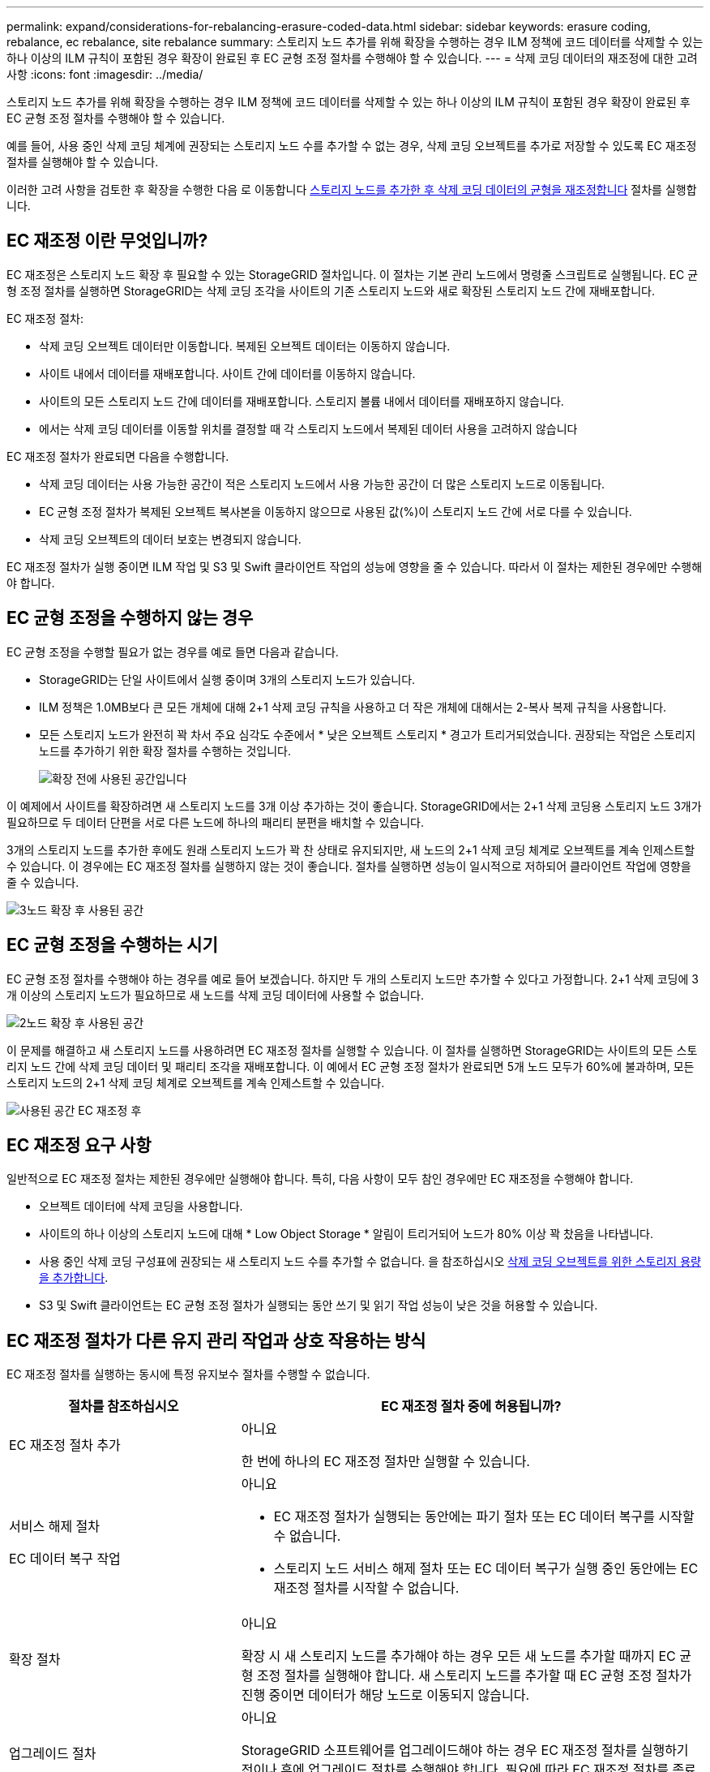 ---
permalink: expand/considerations-for-rebalancing-erasure-coded-data.html 
sidebar: sidebar 
keywords: erasure coding, rebalance, ec rebalance, site rebalance 
summary: 스토리지 노드 추가를 위해 확장을 수행하는 경우 ILM 정책에 코드 데이터를 삭제할 수 있는 하나 이상의 ILM 규칙이 포함된 경우 확장이 완료된 후 EC 균형 조정 절차를 수행해야 할 수 있습니다. 
---
= 삭제 코딩 데이터의 재조정에 대한 고려사항
:icons: font
:imagesdir: ../media/


[role="lead"]
스토리지 노드 추가를 위해 확장을 수행하는 경우 ILM 정책에 코드 데이터를 삭제할 수 있는 하나 이상의 ILM 규칙이 포함된 경우 확장이 완료된 후 EC 균형 조정 절차를 수행해야 할 수 있습니다.

예를 들어, 사용 중인 삭제 코딩 체계에 권장되는 스토리지 노드 수를 추가할 수 없는 경우, 삭제 코딩 오브젝트를 추가로 저장할 수 있도록 EC 재조정 절차를 실행해야 할 수 있습니다.

이러한 고려 사항을 검토한 후 확장을 수행한 다음 로 이동합니다 xref:rebalancing-erasure-coded-data-after-adding-storage-nodes.adoc[스토리지 노드를 추가한 후 삭제 코딩 데이터의 균형을 재조정합니다] 절차를 실행합니다.



== EC 재조정 이란 무엇입니까?

EC 재조정은 스토리지 노드 확장 후 필요할 수 있는 StorageGRID 절차입니다. 이 절차는 기본 관리 노드에서 명령줄 스크립트로 실행됩니다. EC 균형 조정 절차를 실행하면 StorageGRID는 삭제 코딩 조각을 사이트의 기존 스토리지 노드와 새로 확장된 스토리지 노드 간에 재배포합니다.

EC 재조정 절차:

* 삭제 코딩 오브젝트 데이터만 이동합니다. 복제된 오브젝트 데이터는 이동하지 않습니다.
* 사이트 내에서 데이터를 재배포합니다. 사이트 간에 데이터를 이동하지 않습니다.
* 사이트의 모든 스토리지 노드 간에 데이터를 재배포합니다. 스토리지 볼륨 내에서 데이터를 재배포하지 않습니다.
* 에서는 삭제 코딩 데이터를 이동할 위치를 결정할 때 각 스토리지 노드에서 복제된 데이터 사용을 고려하지 않습니다


EC 재조정 절차가 완료되면 다음을 수행합니다.

* 삭제 코딩 데이터는 사용 가능한 공간이 적은 스토리지 노드에서 사용 가능한 공간이 더 많은 스토리지 노드로 이동됩니다.
* EC 균형 조정 절차가 복제된 오브젝트 복사본을 이동하지 않으므로 사용된 값(%)이 스토리지 노드 간에 서로 다를 수 있습니다.
* 삭제 코딩 오브젝트의 데이터 보호는 변경되지 않습니다.


EC 재조정 절차가 실행 중이면 ILM 작업 및 S3 및 Swift 클라이언트 작업의 성능에 영향을 줄 수 있습니다. 따라서 이 절차는 제한된 경우에만 수행해야 합니다.



== EC 균형 조정을 수행하지 않는 경우

EC 균형 조정을 수행할 필요가 없는 경우를 예로 들면 다음과 같습니다.

* StorageGRID는 단일 사이트에서 실행 중이며 3개의 스토리지 노드가 있습니다.
* ILM 정책은 1.0MB보다 큰 모든 개체에 대해 2+1 삭제 코딩 규칙을 사용하고 더 작은 개체에 대해서는 2-복사 복제 규칙을 사용합니다.
* 모든 스토리지 노드가 완전히 꽉 차서 주요 심각도 수준에서 * 낮은 오브젝트 스토리지 * 경고가 트리거되었습니다. 권장되는 작업은 스토리지 노드를 추가하기 위한 확장 절차를 수행하는 것입니다.
+
image::../media/used_space_before_expansion.png[확장 전에 사용된 공간입니다]



이 예제에서 사이트를 확장하려면 새 스토리지 노드를 3개 이상 추가하는 것이 좋습니다. StorageGRID에서는 2+1 삭제 코딩용 스토리지 노드 3개가 필요하므로 두 데이터 단편을 서로 다른 노드에 하나의 패리티 분편을 배치할 수 있습니다.

3개의 스토리지 노드를 추가한 후에도 원래 스토리지 노드가 꽉 찬 상태로 유지되지만, 새 노드의 2+1 삭제 코딩 체계로 오브젝트를 계속 인제스트할 수 있습니다. 이 경우에는 EC 재조정 절차를 실행하지 않는 것이 좋습니다. 절차를 실행하면 성능이 일시적으로 저하되어 클라이언트 작업에 영향을 줄 수 있습니다.

image::../media/used_space_after_3_node_expansion.png[3노드 확장 후 사용된 공간]



== EC 균형 조정을 수행하는 시기

EC 균형 조정 절차를 수행해야 하는 경우를 예로 들어 보겠습니다. 하지만 두 개의 스토리지 노드만 추가할 수 있다고 가정합니다. 2+1 삭제 코딩에 3개 이상의 스토리지 노드가 필요하므로 새 노드를 삭제 코딩 데이터에 사용할 수 없습니다.

image::../media/used_space_after_2_node_expansion.png[2노드 확장 후 사용된 공간]

이 문제를 해결하고 새 스토리지 노드를 사용하려면 EC 재조정 절차를 실행할 수 있습니다. 이 절차를 실행하면 StorageGRID는 사이트의 모든 스토리지 노드 간에 삭제 코딩 데이터 및 패리티 조각을 재배포합니다. 이 예에서 EC 균형 조정 절차가 완료되면 5개 노드 모두가 60%에 불과하며, 모든 스토리지 노드의 2+1 삭제 코딩 체계로 오브젝트를 계속 인제스트할 수 있습니다.

image::../media/used_space_after_ec_rebalance.png[사용된 공간 EC 재조정 후]



== EC 재조정 요구 사항

일반적으로 EC 재조정 절차는 제한된 경우에만 실행해야 합니다. 특히, 다음 사항이 모두 참인 경우에만 EC 재조정을 수행해야 합니다.

* 오브젝트 데이터에 삭제 코딩을 사용합니다.
* 사이트의 하나 이상의 스토리지 노드에 대해 * Low Object Storage * 알림이 트리거되어 노드가 80% 이상 꽉 찼음을 나타냅니다.
* 사용 중인 삭제 코딩 구성표에 권장되는 새 스토리지 노드 수를 추가할 수 없습니다. 을 참조하십시오 xref:adding-storage-capacity-for-erasure-coded-objects.adoc[삭제 코딩 오브젝트를 위한 스토리지 용량을 추가합니다].
* S3 및 Swift 클라이언트는 EC 균형 조정 절차가 실행되는 동안 쓰기 및 읽기 작업 성능이 낮은 것을 허용할 수 있습니다.




== EC 재조정 절차가 다른 유지 관리 작업과 상호 작용하는 방식

EC 재조정 절차를 실행하는 동시에 특정 유지보수 절차를 수행할 수 없습니다.

[cols="1a,2a"]
|===
| 절차를 참조하십시오 | EC 재조정 절차 중에 허용됩니까? 


 a| 
EC 재조정 절차 추가
 a| 
아니요

한 번에 하나의 EC 재조정 절차만 실행할 수 있습니다.



 a| 
서비스 해제 절차

EC 데이터 복구 작업
 a| 
아니요

* EC 재조정 절차가 실행되는 동안에는 파기 절차 또는 EC 데이터 복구를 시작할 수 없습니다.
* 스토리지 노드 서비스 해제 절차 또는 EC 데이터 복구가 실행 중인 동안에는 EC 재조정 절차를 시작할 수 없습니다.




 a| 
확장 절차
 a| 
아니요

확장 시 새 스토리지 노드를 추가해야 하는 경우 모든 새 노드를 추가할 때까지 EC 균형 조정 절차를 실행해야 합니다. 새 스토리지 노드를 추가할 때 EC 균형 조정 절차가 진행 중이면 데이터가 해당 노드로 이동되지 않습니다.



 a| 
업그레이드 절차
 a| 
아니요

StorageGRID 소프트웨어를 업그레이드해야 하는 경우 EC 재조정 절차를 실행하기 전이나 후에 업그레이드 절차를 수행해야 합니다. 필요에 따라 EC 재조정 절차를 종료하여 소프트웨어 업그레이드를 수행할 수 있습니다.



 a| 
어플라이언스 노드 클론 절차
 a| 
아니요

어플라이언스 스토리지 노드를 복제해야 하는 경우 새 노드를 추가할 때까지 EC 재조정 절차를 실행할 때까지 기다려야 합니다. 새 스토리지 노드를 추가할 때 EC 균형 조정 절차가 진행 중이면 데이터가 해당 노드로 이동되지 않습니다.



 a| 
핫픽스 절차
 a| 
예.

EC 재조정 절차가 실행되는 동안 StorageGRID 핫픽스를 적용할 수 있습니다.



 a| 
기타 유지보수 절차
 a| 
아니요

다른 유지보수 절차를 실행하기 전에 EC 재조정 절차를 종료해야 합니다.

|===


== EC 재조정 절차가 ILM과 상호 작용하는 방법

EC 재조정 절차가 실행되는 동안 기존 삭제 코딩 오브젝트의 위치를 변경할 수 있는 ILM을 변경하지 마십시오. 예를 들어 다른 삭제 코딩 프로필을 가진 ILM 규칙을 사용하지 마십시오. 이러한 ILM을 변경해야 하는 경우 EC 재조정 절차를 중단해야 합니다.
